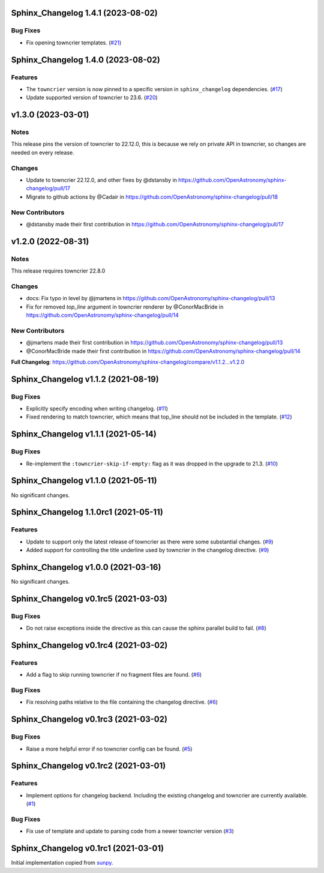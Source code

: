 Sphinx_Changelog 1.4.1 (2023-08-02)
===================================

Bug Fixes
---------

- Fix opening towncrier templates. (`#21 <https://github.com/OpenAstronomy/sphinx-changelog/pull/21>`__)


Sphinx_Changelog 1.4.0 (2023-08-02)
===================================

Features
--------

- The ``towncrier`` version is now pinned to a specific version in ``sphinx_changelog`` dependencies. (`#17 <https://github.com/OpenAstronomy/sphinx-changelog/pull/17>`__)
- Update supported version of towncrier to 23.6. (`#20 <https://github.com/OpenAstronomy/sphinx-changelog/pull/20>`__)


v1.3.0 (2023-03-01)
===================

Notes
-----

This release pins the version of towncrier to 22.12.0, this is because we rely on private API in towncrier, so changes are needed on every release.

Changes
-------

- Update to towncrier 22.12.0, and other fixes by @dstansby in https://github.com/OpenAstronomy/sphinx-changelog/pull/17
- Migrate to github actions by @Cadair in https://github.com/OpenAstronomy/sphinx-changelog/pull/18

New Contributors
----------------

- @dstansby made their first contribution in https://github.com/OpenAstronomy/sphinx-changelog/pull/17


v1.2.0 (2022-08-31)
===================

Notes
-----

This release requires towncrier 22.8.0

Changes
-------
* docs: Fix typo in level by @jmartens in https://github.com/OpenAstronomy/sphinx-changelog/pull/13
* Fix for removed `top_line` argument in towncrier renderer by @ConorMacBride in https://github.com/OpenAstronomy/sphinx-changelog/pull/14

New Contributors
----------------

* @jmartens made their first contribution in https://github.com/OpenAstronomy/sphinx-changelog/pull/13
* @ConorMacBride made their first contribution in https://github.com/OpenAstronomy/sphinx-changelog/pull/14

**Full Changelog**: https://github.com/OpenAstronomy/sphinx-changelog/compare/v1.1.2...v1.2.0


Sphinx_Changelog v1.1.2 (2021-08-19)
====================================

Bug Fixes
---------

- Explicitly specify encoding when writing changelog. (`#11 <https://github.com/OpenAstronomy/sphinx-changelog/pull/11>`__)
- Fixed rendering to match towncrier, which means that top_line should not be included in the template. (`#12 <https://github.com/OpenAstronomy/sphinx-changelog/pull/12>`__)


Sphinx_Changelog v1.1.1 (2021-05-14)
====================================

Bug Fixes
---------

- Re-implement the ``:towncrier-skip-if-empty:`` flag as it was dropped in the upgrade to 21.3. (`#10 <https://github.com/OpenAstronomy/sphinx-changelog/pull/10>`__)


Sphinx_Changelog v1.1.0 (2021-05-11)
====================================

No significant changes.


Sphinx_Changelog 1.1.0rc1 (2021-05-11)
======================================

Features
--------

- Update to support only the latest release of towncrier as there were some substantial changes. (`#9 <https://github.com/OpenAstronomy/sphinx-changelog/pull/9>`__)
- Added support for controlling the title underline used by towncrier in the changelog directive. (`#9 <https://github.com/OpenAstronomy/sphinx-changelog/pull/9>`__)


Sphinx_Changelog v1.0.0 (2021-03-16)
====================================

No significant changes.


Sphinx_Changelog v0.1rc5 (2021-03-03)
=====================================

Bug Fixes
---------

- Do not raise exceptions inside the directive as this can cause the sphinx
  parallel build to fail. (`#8 <https://github.com/OpenAstronomy/sphinx-changelog/pull/8>`__)


Sphinx_Changelog v0.1rc4 (2021-03-02)
=====================================

Features
--------

- Add a flag to skip running towncrier if no fragment files are found. (`#6 <https://github.com/OpenAstronomy/sphinx-changelog/pull/6>`__)


Bug Fixes
---------

- Fix resolving paths relative to the file containing the changelog directive. (`#6 <https://github.com/OpenAstronomy/sphinx-changelog/pull/6>`__)


Sphinx_Changelog v0.1rc3 (2021-03-02)
=====================================

Bug Fixes
---------

- Raise a more helpful error if no towncrier config can be found. (`#5 <https://github.com/OpenAstronomy/sphinx-changelog/pull/5>`__)


Sphinx_Changelog v0.1rc2 (2021-03-01)
=====================================

Features
--------

- Implement options for changelog backend. Including the existing changelog and
  towncrier are currently available. (`#1 <https://github.com/OpenAstronomy/sphinx-changelog/pull/1>`__)


Bug Fixes
---------

- Fix use of template and update to parsing code from a newer towncrier version (`#3 <https://github.com/OpenAstronomy/sphinx-changelog/pull/3>`__)


Sphinx_Changelog v0.1rc1 (2021-03-01)
=====================================

Initial implementation copied from `sunpy <https://sunpy.org>`__.
